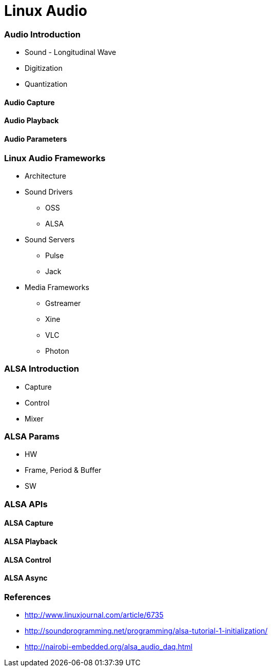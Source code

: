 = Linux Audio

=== Audio Introduction

* Sound - Longitudinal Wave 
* Digitization 
* Quantization

==== Audio Capture
==== Audio Playback
==== Audio Parameters
 
=== Linux Audio Frameworks

* Architecture

* Sound Drivers
  - OSS
  - ALSA
* Sound Servers
  - Pulse
  - Jack
* Media Frameworks
  - Gstreamer
  - Xine
  - VLC
  - Photon

=== ALSA Introduction

* Capture
* Control
* Mixer

=== ALSA Params

* HW
* Frame, Period & Buffer    
* SW

=== ALSA APIs
==== ALSA Capture
==== ALSA Playback
==== ALSA Control
==== ALSA Async

=== References

* http://www.linuxjournal.com/article/6735
* http://soundprogramming.net/programming/alsa-tutorial-1-initialization/
* http://nairobi-embedded.org/alsa_audio_daq.html